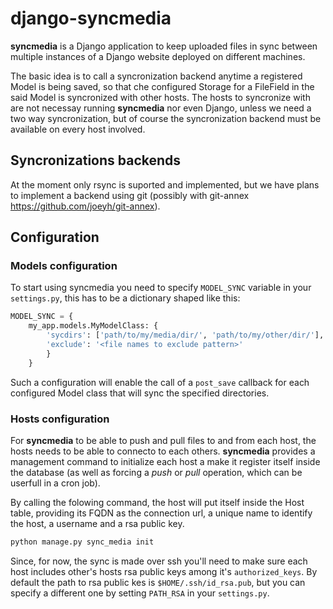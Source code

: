 * django-syncmedia
  *syncmedia* is a Django application to keep uploaded files in sync
  between multiple instances of a Django website deployed on different
  machines.

  The basic idea is to call a syncronization backend anytime a
  registered Model is being saved, so that che configured Storage for
  a FileField in the said Model is syncronized with other hosts. The
  hosts to syncronize with are not necessay running *syncmedia* nor
  even Django, unless we need a two way syncronization, but of course
  the syncronization backend must be available on every host involved.

** Syncronizations backends
   At the moment only rsync is suported and implemented, but we have
   plans to implement a backend using git (possibly with git-annex
   https://github.com/joeyh/git-annex).

** Configuration

*** Models configuration
    To start using syncmedia you need to specify ~MODEL_SYNC~ variable in
    your ~settings.py~, this has to be a dictionary shaped like this:

    #+BEGIN_SRC python
      MODEL_SYNC = {
          my_app.models.MyModelClass: {
              'sycdirs': ['path/to/my/media/dir/', 'path/to/my/other/dir/'],
              'exclude': '<file names to exclude pattern>'
              }
          }
    #+END_SRC

    Such a configuration will enable the call of a ~post_save~
    callback for each configured Model class that will sync the
    specified directories.

*** Hosts configuration

    For *syncmedia* to be able to push and pull files to and from each
    host, the hosts needs to be able to connecto to each
    others. *syncmedia* provides a management command to initialize
    each host a make it register itself inside the database (as well
    as forcing a /push/ or /pull/ operation, which can be userfull in
    a cron job).

    By calling the folowing command, the host will put itself inside
    the Host table, providing its FQDN as the connection url, a unique
    name to identify the host, a username and a rsa public key.

    #+BEGIN_SRC sh
      python manage.py sync_media init
    #+END_SRC

    Since, for now, the sync is made over ssh you'll need to make sure
    each host includes other's hosts rsa public keys among it's
    ~authorized_keys~. By default the path to rsa public kes is
    ~$HOME/.ssh/id_rsa.pub~, but you can specify a different one by
    setting ~PATH_RSA~ in your ~settings.py~.
